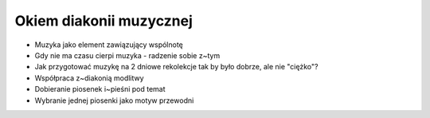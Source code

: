 Okiem diakonii muzycznej
========================

* Muzyka jako element zawiązujący wspólnotę
* Gdy nie ma czasu cierpi muzyka - radzenie sobie z~tym
* Jak przygotować muzykę na 2 dniowe rekolekcje tak by było dobrze, ale nie "ciężko"?
* Współpraca z~diakonią modlitwy
* Dobieranie piosenek i~pieśni pod temat
* Wybranie jednej piosenki jako motyw przewodni

